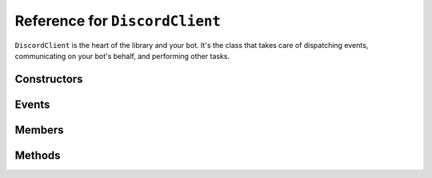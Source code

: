 Reference for ``DiscordClient``
===============================

``DiscordClient`` is the heart of the library and your bot. It's the class that takes care of dispatching events, 
communicating on your bot's behalf, and performing other tasks.

Constructors
------------

.. function:: DiscordClient()

	.. note::
	
		It is generally a better idea to use the constructor which allows you to specify a configuration.

	Initializes the client with default configuration.

.. function:: DiscordClient(config)

	Initializes the client with specified configuration.
	
	:param config: An instance of :doc:`DiscordConfig </reference/misc/DiscordConfig>`. Used to specify the configuration options for the client.

Events
------

.. attribute:: SocketOpened

	Called when the WebSocket connection is established. Takes no arguments.

.. attribute:: SocketClosed

	Called when the WebSocket connection is closed. Takes no arguments.

.. attribute:: Ready

	Called when the client enters ready state. Takes no arguments.

.. attribute:: ChannelCreated

	Called when a new channel is created. Takes ``ChannelCreateEventArgs`` as an argument, with following parameters:
	
	:param Channel: The channel (instance of :doc:`DiscordChannel </reference/DiscordChannel>`) that was just created.
	:param Guild: The guild (instance of :doc:`DiscordGuild </reference/DiscordGuild>`) that the channel was created in.

.. function DMChannelCreated

	Called when a new DM channel is created. Takes ``DMChannelCreateEventArgs`` as an argument, with following 
	parameters:
	
	:param Channel: The channel (instance of :doc:`DiscordChannel </reference/DiscordChannel>`) that was just created.

.. attribute:: ChannelUpdated

	Called when an existing channel is updated. Takes ``ChannelUpdateEventArgs`` as an argument, with following 
	parameters:
	
	:param Channel: The channel (instance of :doc:`DiscordChannel </reference/DiscordChannel>`) that was just updated.
	:param Guild: The guild (instance of :doc:`DiscordGuild </reference/DiscordGuild>`) that the channel was updated in.

.. attribute:: ChannelDeleted

	Called when an existing channel is deleted. Takes ``ChannelDeleteEventArgs`` as an argument, with following 
	parameters:
	
	:param Channel: The channel (instance of :doc:`DiscordChannel </reference/DiscordChannel>`) that was just deleted.
	:param Guild: The guild (instance of :doc:`DiscordGuild </reference/DiscordGuild>`) that the channel was deleted in.

.. attribute:: DMChannelDeleted

	Called when an existing DM channel is deleted. Takes ``DMChannelDeleteEventArgs`` as an argument, with following 
	parameters:
	
	:param Channel: The channel (instance of :doc:`DiscordChannel </reference/DiscordChannel>`) that was just deleted.

.. attribute:: GuildCreated

	Called when a new guild is created. Takes ``GuildCreateEventArgs`` as an argument, with following parameters:
	
	:param Guild: The guild (instance of :doc:`DiscordGuild </reference/DiscordGuild>`) that was just created.

.. attribute:: GuildAvailable

	Called when a guild becomes available. Takes ``GuildCreateEventArgs`` as an argument, with following parameters:
	
	:param Guild: The guild (instance of :doc:`DiscordGuild </reference/DiscordGuild>`) that has just become available.

.. attribute:: GuildUpdated

	Called when a guild is updated. Takes ``GuildUpdateEventArgs`` as an argument, with following parameters:
	
	:param Guild: The guild (instance of :doc:`DiscordGuild </reference/DiscordGuild>`) that was just updated.

.. attribute:: GuildDeleted

	Called when a guild is deleted. Takes ``GuildDeleteEventArgs`` as an argument, with following parameters:
	
	:param ID: ID of the guild that was just deleted.
	:param Unavailable: Whether the guild is unavailable or not.

.. attribute:: GuildUnavailable

	Called when a guild becomes unavailable. Takes ``GuildDeleteEventArgs`` as an argument, with following parameters:
	
	:param ID: ID of the guild that has just become unavailable.
	:param Unavailable: Whether the guild is unavailable or not.

.. attribute:: MessageCreated

	Called when the client receives a new message. Takes ``MessageCreateEventArgs`` as an argument, with following 
	parameters:
	
	:param Message: The message (instance of :doc:`DiscordMessage </reference/DiscordMessage>`) that was received.
	:param MentionedUsers: A list of :doc:`DiscordMember </reference/DiscordMember>` that were mentioned in this message.
	:param MentionedRoles: A list of :doc:`DiscordRole </reference/DiscordRole>` that were mentioned in this message.
	:param MentionedChannels: A list of :doc:`DiscordChannel </reference/DiscordChannel>` that were mentioned in this message.
	:param UsedEmojis: A list of :doc:`DiscordEmoji </reference/DiscordEmoji>` that were used in this message.
	:param Channel: The channel (instance of :doc:`DiscordChannel </reference/DiscordChannel>`) the message was sent in.
	:param Guild: The guild (instance of :doc:`DiscordGuild </reference/DiscordGuild>`) the message was sent in. This parameter is ``null`` for direct messages.
	:param Author: The user (instance of :doc:`DiscordUser </reference/DiscordUser>`) that sent the message.

.. attribute:: PresenceUpdate

	Called when a presence update occurs. Takes ``PresenceUpdateEventArgs`` as an argument, with following parameters:
	
	:param User: The user (instance of :doc:`DiscordUser </reference/DiscordUser>`) whose presence was updated.
	:param UserID: The ID of the user whose presence was updated.
	:param Game: Game the user is playing or streaming.
	:param Status: User's status (online, idle, do not disturb, or offline).
	:param GuildID: ID of the guild the presence update occured in.
	:param RoleIDs: IDs of user's roles in the given guild.

.. attribute:: GuildBanAdd

	Called whenever a user gets banned from a guild. Takes ``GuildBanAddEventArgs`` as an argument, with following 
	parameters:
	
	:param User: The user (instance of :doc:`DiscordUser </reference/DiscordUser>`) that got banned.
	:param GuildID: ID of the guild the user got banned from.
	:param Guild: The guild (instance of :doc:`DiscordGuild </reference/DiscordGuild>`) that the user got banned from.

.. attribute:: GuildBanRemove

	Called whenever a user gets unbanned from a guild. Takes ``GuildBanRemoveEventArgs`` as an argument, with 
	following parameters:
	
	:param User: The user (instance of :doc:`DiscordUser </reference/DiscordUser>`) that got unbanned.
	:param GuildID: ID of the guild the user got unbanned from.
	:param Guild: The guild (instance of :doc:`DiscordGuild </reference/DiscordGuild>`) that the user got unbanned from.

.. attribute:: GuildEmojisUpdate

	Called whenever a guild has its emoji updated. Takes ``GuildEmojisUpdateEventArgs`` as an argument, with the 
	following parameters:
	
	:param Emojis: A list of :doc:`DiscordEmoji </reference/DiscordEmoji>` that got updated.
	:param Guild: The guild (instance of :doc:`DiscordGuild </reference/DiscordGuild>`) that had its emoji updated.

.. attribute:: GuildIntegrationsUpdate

	Called whenever a guild has its integrations updated. Takes ``GuildIntegrationsUpdateEventArgs`` as an argument, 
	with following parameters:
	
	:param Guild: The guild (instance of :doc:`DiscordGuild </reference/DiscordGuild>`) that had its integrations updated.

.. attribute:: GuildMemberAdd

	Called whenever a member joins a guild. Takes ``GuildMemberAddEventArgs`` as an argument, with following 
	parameters:
	
	:param Member: The member (instance of :doc:`DiscordMember </reference/DiscordMember>`)
	:param GuildID: ID of the guild the memeber joined.
	:param Guild: The guild (instance of :doc:`DiscordGuild </reference/DiscordGuild>`) the member joined.

.. attribute:: GuildMemberRemove

	Called whenever a member leaves a guild. Takes ``GuildMemberRemoveEventArgs`` as an argument, with following 
	parameters:
	
	:param GuildID: ID of the guild that the member left.
	:param Guild: The guild (instance of :doc:`DiscordGuild </reference/DiscordGuild>`) the member left.
	:param User: The member (instance of :doc:`DiscordUser </reference/DiscordUser>`) that left the guild.

.. attribute:: GuildMemberUpdate

	Called whenever a guild member is updated. Takes ``GuildMemberUpdateEventArgs`` as an argument, with following 
	parameters:
	
	:param GuildID: ID of the guild in which the update occured.
	:param Guild: The guild (instance of :doc:`DiscordGuild </reference/DiscordGuild>`) in which the update occured.
	:param Roles: A list of role IDs for the member.
	:param Nickname: New nickname of the member.
	:param User: The user (instance of :doc:`DiscordUser </reference/DiscordUser>`) that got updated.

.. attribute:: GuildRoleCreate

	Called whenever a role is created in a guild. Takes ``GuildRoleCreateEventArgs`` as an argument, with following 
	parameters:
	
	:param GuildID: ID of the guild the role was created in.
	:param Guild: The guild (instance of :doc:`DiscordGuild </reference/DiscordGuild>`) the role was created in.
	:param Role: The role (instance of :doc:`DiscordRole </reference/DiscordRole>`) that was created.

.. attribute:: GuildRoleUpdate

	Called whenever a role is updated in a guild. Takes ``GuildRoleUpdateEventArgs`` as an argument, with following 
	parameters:
	
	:param GuildID: ID of the guild the role was updated in.
	:param Guild: The guild (instance of :doc:`DiscordGuild </reference/DiscordGuild>`) the role was updated in.
	:param Role: The role (instance of :doc:`DiscordRole </reference/DiscordRole>`) that was updated.

.. attribute:: GuildRoleDelete

	Called whenever a role is deleted in a guild. Takes ``GuildRoleDeleteEventArgs`` as an argument, with following 
	parameters:
	
	:param GuildID: ID of the guild the role was deleted in.
	:param Guild: The guild (instance of :doc:`DiscordGuild </reference/DiscordGuild>`) the role was deleted in.
	:param Role: The role (instance of :doc:`DiscordRole </reference/DiscordRole>`) that was deleted.

.. attribute:: MessageUpdate

	Called whenever a message is updated. Takes ``MessageUpdateEventArgs`` as an argument, with following parameters:
	
	:param Message: The message (instance of :doc:`DiscordMessage </reference/DiscordMessage>`) that was updated.
	:param MentionedUsers: A list of :doc:`DiscordMember </reference/DiscordMember>` that were mentioned in this message.
	:param MentionedRoles: A list of :doc:`DiscordRole </reference/DiscordRole>` that were mentioned in this message.
	:param MentionedChannels: A list of :doc:`DiscordChannel </reference/DiscordChannel>` that were mentioned in this message.
	:param UsedEmojis: A list of :doc:`DiscordEmoji </reference/DiscordEmoji>` that were used in this message.
	:param Channel: The channel (instance of :doc:`DiscordChannel </reference/DiscordChannel>`) the message was updated in.
	:param Guild: The guild (instance of :doc:`DiscordGuild </reference/DiscordGuild>`) the message was updated in. This parameter is ``null`` for direct messages.
	:param Author: The user (instance of :doc:`DiscordUser </reference/DiscordUser>`) that updated the message.

.. attribute:: MessageDelete

	Called whenever a message is deleted. Takes ``MessageDeleteEventArgs`` as an argument, with following parameters:
	
	:param MessageID: ID of the message that was deleted.
	:param ChannelID: ID of the channel the message was deleted in.
	:param Channel: The channel (instance of :doc:`DiscordChannel </reference/DiscordChannel>`) the message was deleted in.

.. attribute:: MessageBulkDelete

	Called whenever several messages are deleted at once. Takes ``MessageBulkDeleteEventArgs`` as an argument, with 
	following parameters:
	
	:param MessageIDs: A list of IDs of messages that were deleted.
	:param ChannelID: ID of the channel the messages were deleted in.
	:param Channel: The channel (instance of :doc:`DiscordChannel </reference/DiscordChannel>`) the messages were deleted in.

.. attribute:: TypingStart

	Called whenever a user starts typing in a channel. Takes ``TypingStartEventArgs`` as an argument, with following 
	parameters:
	
	:param ChannelID: ID of the channel the user started typing in.
	:param UserID: ID of the user that started typing.
	:param Channel: The channel (instance of :doc:`DiscordChannel </reference/DiscordChannel>`) the user started typing in.
	:param User: The user (instance of :doc:`DiscordUser </reference/DiscordUser>`) that started typing.

.. attribute:: UserSettingsUpdate

	Called whenever user's settings are updated. Takes ``UserSettingsUpdateEventArgs`` as an argument, with following 
	parameters:
	
	:param User: The user (instance of :doc:`DiscordUser </reference/DiscordUser>`) whose settings were updated.
	
.. attribute:: UserUpdate

	Called whenever a user is updated. Takes ``UserUpdateEventArgs`` as an argument, with following parameters:
	
	:param User: The user (instance of :doc:`DiscordUser </reference/DiscordUser>`) that was updated.

.. attribute:: VoiceStateUpdate

	Called whenever a user's voice state is updated. Takes ``VoiceStateUpdateEventArgs`` as an argument, with 
	following parameters:
	
	:param UserID: ID of the user whose voice state was updated.
	:param GuildID: ID of the guild where the voice state update occured.
	:param User: The user (instance of :doc:`DiscordUser </reference/DiscordUser>`) whose voice state was updated.
	:param SessionID: ID of the voice session for the user.

.. attribute:: VoiceServerUpdate

	.. note::
	
		This event is used when negotiating voice information with Discord. It shouldn't be used by bots.

	Called whenever voice connection data is sent to the client. Takes ``VoiceServerUpdateEventArgs`` as an argument, 
	with following parameters:
	
	:param VoiceToken: Token for the voice session.
	:param GuildID: ID of the guild the client is connecting to.
	:param Guild: The guild (instance of :doc:`DiscordGuild </reference/DiscordGuild>`) the client is connecting to.
	:param Endpoint: Voice endpoint to connect to.

.. attribute:: GuildMembersChunk

	.. note::
	
		This event is used when connecting to discord and requesting more members. It shouldn't be used by bots.
	
	Called whenever another batch of guild members is sent to client. Takes ``GuildMembersChunkEventArgs`` as an 
	argument, with following parameters:
	
	:param GuildID: ID of the guild for which the members were received.
	:param Guild: The guild (instance of :doc:`DiscordGuild </reference/DiscordGuild>`) for which the members were received.
	:param Members: A list of :doc:`DiscordMember </reference/DiscordMember>` received in this chunk.

.. attribute:: UnknownEvent

	.. warning::
	
		This event indicates something went terribly wrong. If you ever see this event, please report it on the 
		`issue tracker <https://github.com/NaamloosDT/DSharpPlus/issues>`_ with details.
	
	Called whenever an unknown event is dispatched to the client. Takes ``UnknownEventArgs`` as an argument, with 
	following parameters:
	
	:param EventName: Event's name.
	:param Json: Event's payload.

.. attribute:: MessageReactionAdd

	Called whenever a message has a reaction added to it. Takes ``MessageReactionAddEventArgs`` as an argument, with 
	following parameters:
	
	:param UserID: ID of the user who added the reaction.
	:param MessageID: ID of the message the reaction was added to.
	:param ChannelID: ID of the channel the message is located in.
	:param Emoji: The emoji (instance of :doc:`DiscordEmoji </reference/DiscordEmoji>`) that was used to react to the message.
	:param User: The user (instance of :doc:`DiscordUser </reference/DiscordUser>`) who reacted to the message.
	:param Message: The message (instance of :doc:`DiscordMessage </reference/DiscordMessage>`) the reaction was added to.
	:param Channel: The channel (instance of :doc:`DiscordChannel </reference/DiscordChannel>`) the message is located in.

.. attribute:: MessageReactionRemove

	Called whenever a message has a reaction removed from it. Takes ``MessageReactionRemoveEventArgs`` as an argument, 
	with following parameters:
	
	:param UserID: ID of the user who removed the reaction.
	:param MessageID: ID of the message the reaction was removed from.
	:param ChannelID: ID of the channel the message is located in.
	:param Emoji: The emoji (instance of :doc:`DiscordEmoji </reference/DiscordEmoji>`) that was used to react to the message.
	:param User: The user (instance of :doc:`DiscordUser </reference/DiscordUser>`) who removed the reaction.
	:param Message: The message (instance of :doc:`DiscordMessage </reference/DiscordMessage>`) the reaction was removed from.
	:param Channel: The channel (instance of :doc:`DiscordChannel </reference/DiscordChannel>`) the message is located in.

.. attribute:: MessageReactionRemoveAll

	Called whenever a message has all of its reactions remvoed from it. Takes ``MessageReactionRemoveAllEventArgs`` as 
	an argument, with following parameters:
	
	:param MessageID: ID of the message the reactions were removed from.
	:param ChannelID: ID of the channel the message is located in.
	:param Message: The message (instance of :doc:`DiscordMessage </reference/DiscordMessage>`) the reactions were removed from.
	:param Channel: The channel (instance of :doc:`DiscordChannel </reference/DiscordChannel>`) the message is located in.

.. attribute:: WebhooksUpdate

	Called whenever webhooks are updated. Takes ``WebhooksUpdateEventArgs`` as an argument, with following parameters:
	
	:param GuildID: ID of the guild the webhook was updated in.
	:param Guild: The guild (instance of :doc:`DiscordGuild </reference/DiscordGuild>`) the webhook was updated in.
	:param ChannelID: ID of the channel the webhook was updated in.
	:param Channe: The channel (instance of :doc:`DiscordChannel </reference/DiscordChannel>`) the webhook was updated in.

Members
-------

.. attribute:: DebugLogger

	An instance of :doc:`DebugLogger </reference/misc/DebugLogger>` used to log messages from the library.

.. attribute:: GatewayVersion

	Version of the gateway used by the library.

.. attribute:: GatewayUrl

	URL of the gateway used by the library.

.. attribute:: Shards

	Recommended shard count for this bot.

.. attribute:: Me

	The user the bot is connected as (instance of :doc:`DiscordUser </reference/DiscordUser>`).

.. attribute:: PrivateChannels

	List of DM channels (instances of :doc:`DiscordDMChannel </reference/DiscordDMChannel>`).
	
.. attribute:: Guilds

	A dictionary of guilds (instances of :doc:`DiscordGuild </reference/DiscordGuild`) the bot is in.

Methods
-------

.. function:: Connect()
.. function:: Connect(tokenOverride, tokenType)

	.. note:: 
	
		This method is asynchronous. It needs to be awaited.
	
	.. note::
	
		If you did not specify a token or config when constructing the client, you will need to use the overload with 
		token overrides.
	
	Connects to Discord and begins dispatching events.
	
	:param tokenOverride: A string containing the token used to connect.
	:param tokenType: A :doc:`TokenType </reference/TokenType>` which defines the token's type.
	
.. function:: AddModule(module)

	Adds a module to the client, and returns it.
	
	:param module: An instance of a class implementing :doc:`IModule </reference/IModule>` interface.
	
.. function:: GetModule<T>(module)

	Finds and returns an instance of the module specified by the generic argument. ``T`` needs to be a class 
	implementing :doc:`IModule </reference/IModule>` interface.

.. function:: Reconnect()
.. function:: Reconnect(tokenOverride, tokenType, shard)

	.. note:: 
	
		This method is asynchronous. It needs to be awaited.
	
	.. note::
	
		If you did not specify a token or config when constructing the client, you will need to use the overload with 
		token overrides.

	Reconnects with Discord.
	
	:param tokenOverride: A string containing the token used to connect.
	:param tokenType: A :doc:`TokenType </reference/TokenType>` which defines the token's type.
	:param shard: Shard to connect.

.. function:: Disconnect()

	.. note:: 
	
		This method is asynchronous. It needs to be awaited.
	
	Disconnects from Discord and stops dispatching events.
	
.. function:: GetUser(user)

	.. note:: 
	
		This method is asynchronous. It needs to be awaited.
	
	Gets a user by name.
	
	:param name: Name of the user.

.. function:: DeleteChannel(id)
.. function:: DeleteChannel(channel)

	.. note:: 
	
		This method is asynchronous. It needs to be awaited.
	
	Deletes a channel.
	
	:param id: ID of the channel to delete.
	:param channel: An instance of :doc:`DiscordChannel </reference/DiscordChannel>` to delete.

.. function:: GetMessage(channel, messageID)
.. function:: GetMessage(channelID, messageID)

	.. note:: 
	
		This method is asynchronous. It needs to be awaited.
	
	Gets a specified message from the specified channel.
	
	:param channel: An instance of :doc:`DiscordChannel </reference/DiscordChannel>` to get the message from.
	:param channelID: ID of the channel to get the message from.
	:param messageID: ID of the message to get.

.. function:: GetChannel(id)
.. function:: GetChannelByID(id)

	.. note:: 
	
		This method is asynchronous. It needs to be awaited.
	
	Gets a channel.
	
	:param id: ID of the channel to get.

.. function:: SendMessage(channel, contents, tts, embed)
.. function:: SendMessage(dmchannel, contents, tts, embed)
.. function:: SendMessage(channelid, contents, tts, embed)

	.. note:: 
	
		This method is asynchronous. It needs to be awaited.
	
	Sends a message to specified channel.
	
	:param channel: An instance of :doc:`DiscordChannel </reference/DiscordChannel>` to send the message to.
	:param dmchannel: An instance of An instance of :doc:`DiscordDMChannel </reference/DiscordDMChannel>` to send the message to.
	:param channelid: ID of the channel to send the message to.
	:param contents: Contents of the message to send.
	:param tts: Whether the message is a TTS message or not. Optional, defaults to ``false``.
	:param embed: Embed to attach to the message. Optional, defaults to ``null``.

.. function:: CreateGuild(name)

	.. note:: 
	
		This method is asynchronous. It needs to be awaited.
	
	Creates a new guild and returns it.
	
	:param name: Name of the guild to create.

.. function:: GetGuild(id)

	.. note:: 
	
		This method is asynchronous. It needs to be awaited.
	
	Gets a guild by ID.
	
	:param id: ID of the guild to get.

.. function:: DeleteGuild(id)
.. function:: DeleteGuild(guild)

	.. note:: 
	
		This method is asynchronous. It needs to be awaited.
	
	Deletes a guild.
	
	:param id: ID of the guild to delete.
	:param guild: An instance of :doc:`DiscordGuild </reference/DiscordGuild>` to delete.

.. function:: GetInviteByCode(code)

	.. note:: 
	
		This method is asynchronous. It needs to be awaited.
	
	.. note::
	
		This method is not usable by bot users.
	
	.. warning::
	
		Using this method on a user account will unverify your account and flag you for raiding.
	
	Gets a guild invite by code.
	
	:param code: Invite code to get the invite for.

.. function:: GetConnections()

	.. note:: 
	
		This method is asynchronous. It needs to be awaited.
	
	Gets connections for the current user.

.. function:: ListRegions()

	.. note:: 
	
		This method is asynchronous. It needs to be awaited.
	
	Gets the list of voice regions.

.. function:: GetWebhook(id)

	.. note:: 
	
		This method is asynchronous. It needs to be awaited.
	
	Gets a webhook by ID.
	
	:param id: ID of the webhook to get.

.. function:: GetWebhookWithToken(id, token)

	.. note:: 
	
		This method is asynchronous. It needs to be awaited.
	
	Gets a webhook with a token by ID.
	
	:param id: ID of the webhook to get.
	:param token: Webhook's token.

.. function:: CreateDM(id)

	.. note:: 
	
		This method is asynchronous. It needs to be awaited.
	
	Creates a DM channel between the bot and the specified user.
	
	:param id: ID of the user to create a DM channel with.

.. function:: UpdateStatus(game, idle_since)

	.. note:: 
	
		This method is asynchronous. It needs to be awaited.
	
	Updates current user's status.
	
	:param game: Game to set in the status. Optional, defaults to empty string.
	:param idle_since: How long has the user been idle. Optional, defaults to ``-1`` (not idle).

.. function:: ModifyMember(guildID, memberID, nickname, roles, muted, deaf, voiceChannelID)

	.. note:: 
	
		This method is asynchronous. It needs to be awaited.
	
	Updates a member with specified parameters.
	
	:param guildID: ID of the guild to update the member in.
	:param memberID: ID of the member to update.
	:param nickname: New nickname for the member. Optional, defaults to ``null``.
	:param roles: List of role IDs to set for this user. Optional, defaults to ``null``.
	:param muted: Whether the user should be muted in voice. Optional, defaults to ``false``.
	:param deaf: Whether the user should be deafened in voice. Optional, defaults to ``false``.
	:param voiceChannelID: ID of the voice channel to put the user in. Optional, defaults to ``0`` (no channel).

.. function:: GetCurrentApp()

	.. note:: 
	
		This method is asynchronous. It needs to be awaited.
	
	Gets the current application.

.. function:: GetUserPresence(id)

	Gets presence for specified user.
	
	:param id: ID of the user to get the presence of.

.. function:: ListGuildMembers(guildID, limit, after)

	.. note:: 
	
		This method is asynchronous. It needs to be awaited.
	
	Gets a page of guild members.
	
	:param guildID: ID of the guild to get the members of.
	:param limit: Maximum number of users to get. Value cannot exceed ``100``.
	:param after: ID of the user after which to get more users.

.. function:: SetAvatar(path)

	.. note:: 
	
		This method is asynchronous. It needs to be awaited.
	
	Updates the current user's avatar.
	
	:param path: Path to the file with the new avatar.